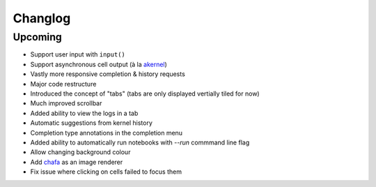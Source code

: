 Changlog
========

Upcoming
--------

- Support user input with ``input()``
- Support asynchronous cell output (à la `akernel <https://github.com/davidbrochart/akernel>`_)
- Vastly more responsive completion & history requests
- Major code restructure
- Introduced the concept of "tabs" (tabs are only displayed vertially tiled for now)
- Much improved scrollbar
- Added ability to view the logs in a tab
- Automatic suggestions from kernel history
- Completion type annotations in the completion menu
- Added ability to automatically run notebooks with `--run` commmand line flag
- Allow changing background colour
- Add `chafa <https://hpjansson.org/chafa/>`_ as an image renderer
- Fix issue where clicking on cells failed to focus them
